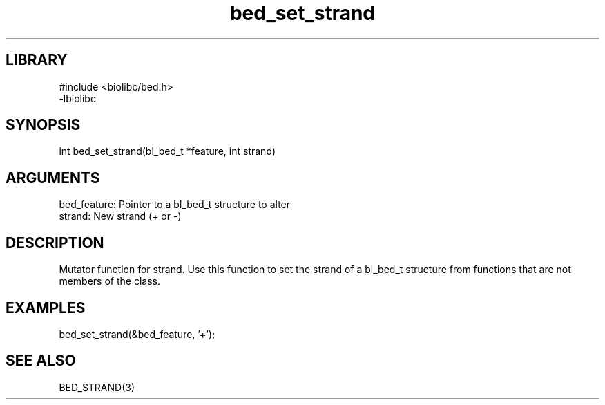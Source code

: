 \" Generated by c2man from bed_set_strand.c
.TH bed_set_strand 3

.SH LIBRARY
\" Indicate #includes, library name, -L and -l flags
.nf
.na
#include <biolibc/bed.h>
-lbiolibc
.ad
.fi

\" Convention:
\" Underline anything that is typed verbatim - commands, etc.
.SH SYNOPSIS
.PP
.nf 
.na
int     bed_set_strand(bl_bed_t *feature, int strand)
.ad
.fi

.SH ARGUMENTS
.nf
.na
bed_feature:    Pointer to a bl_bed_t structure to alter
strand:         New strand (+ or -)
.ad
.fi

.SH DESCRIPTION

Mutator function for strand.  Use this function to set the
strand of a bl_bed_t structure from functions that are
not members of the class.

.SH EXAMPLES
.nf
.na

bed_set_strand(&bed_feature, '+');
.ad
.fi

.SH SEE ALSO

BED_STRAND(3)

